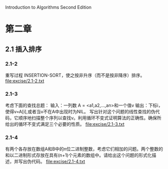 Introduction to Algorithms Second Edition
* 第二章
** 2.1 插入排序
*** 2.1-2 
    重写过程 INSERTION-SORT，使之按非升序（而不是按非降序）排序。
    file:excise/2.1-2.txt
*** 2.1-3 
    考虑下面的查找总题：
    输入：一列数 A = <a1,a2,...,an>和一个值v
    输出：下标i，使得v=A[i],或者当v不在A中出现时为NIL。
    写出针对这个问题的线性查找的伪代码，它顺序地扫描整个序列以查找v。利用循环不变式证明算法的正确性。确保所给出的循环不变式满足三个必要的性质。
    file:excise/2.1-3.txt
*** 2.1-4
    有两个各存放在数组A和B中的n位二进制整数，考虑它们相加的问题。两个整数的和以二进制形式存放在具有(n+1)个元素的数组中。请给出这个问题的形式化描述，并写出伪代码。
    file:excise/2.1-4.txt
